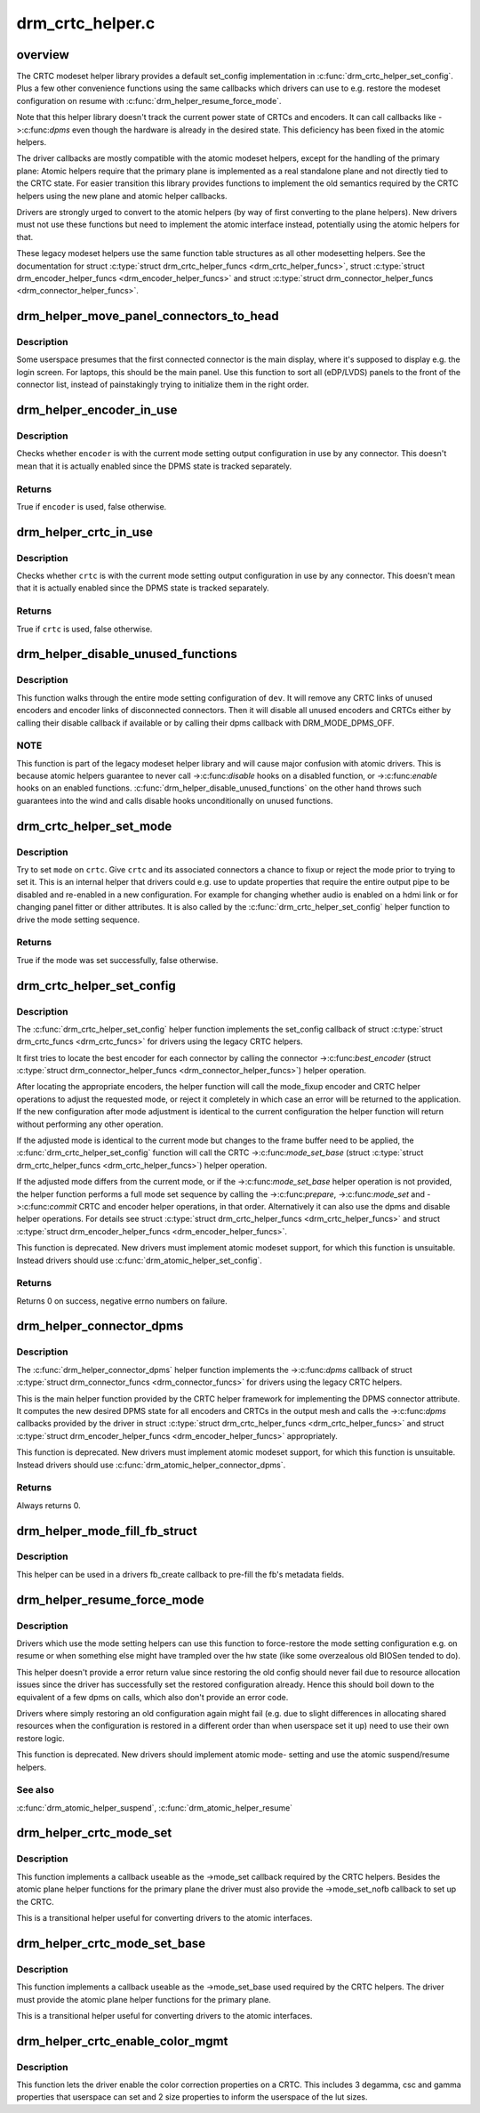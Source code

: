 .. -*- coding: utf-8; mode: rst -*-

=================
drm_crtc_helper.c
=================


.. _`overview`:

overview
========

The CRTC modeset helper library provides a default set_config implementation
in :c:func:`drm_crtc_helper_set_config`. Plus a few other convenience functions using
the same callbacks which drivers can use to e.g. restore the modeset
configuration on resume with :c:func:`drm_helper_resume_force_mode`.

Note that this helper library doesn't track the current power state of CRTCs
and encoders. It can call callbacks like ->:c:func:`dpms` even though the hardware is
already in the desired state. This deficiency has been fixed in the atomic
helpers.

The driver callbacks are mostly compatible with the atomic modeset helpers,
except for the handling of the primary plane: Atomic helpers require that the
primary plane is implemented as a real standalone plane and not directly tied
to the CRTC state. For easier transition this library provides functions to
implement the old semantics required by the CRTC helpers using the new plane
and atomic helper callbacks.

Drivers are strongly urged to convert to the atomic helpers (by way of first
converting to the plane helpers). New drivers must not use these functions
but need to implement the atomic interface instead, potentially using the
atomic helpers for that.

These legacy modeset helpers use the same function table structures as
all other modesetting helpers. See the documentation for struct
:c:type:`struct drm_crtc_helper_funcs <drm_crtc_helper_funcs>`, struct :c:type:`struct drm_encoder_helper_funcs <drm_encoder_helper_funcs>` and struct
:c:type:`struct drm_connector_helper_funcs <drm_connector_helper_funcs>`.



.. _`drm_helper_move_panel_connectors_to_head`:

drm_helper_move_panel_connectors_to_head
========================================

.. c:function:: void drm_helper_move_panel_connectors_to_head (struct drm_device *dev)

    move panels to the front in the connector list

    :param struct drm_device \*dev:
        drm device to operate on



.. _`drm_helper_move_panel_connectors_to_head.description`:

Description
-----------

Some userspace presumes that the first connected connector is the main
display, where it's supposed to display e.g. the login screen. For
laptops, this should be the main panel. Use this function to sort all
(eDP/LVDS) panels to the front of the connector list, instead of
painstakingly trying to initialize them in the right order.



.. _`drm_helper_encoder_in_use`:

drm_helper_encoder_in_use
=========================

.. c:function:: bool drm_helper_encoder_in_use (struct drm_encoder *encoder)

    check if a given encoder is in use

    :param struct drm_encoder \*encoder:
        encoder to check



.. _`drm_helper_encoder_in_use.description`:

Description
-----------

Checks whether ``encoder`` is with the current mode setting output configuration
in use by any connector. This doesn't mean that it is actually enabled since
the DPMS state is tracked separately.



.. _`drm_helper_encoder_in_use.returns`:

Returns
-------

True if ``encoder`` is used, false otherwise.



.. _`drm_helper_crtc_in_use`:

drm_helper_crtc_in_use
======================

.. c:function:: bool drm_helper_crtc_in_use (struct drm_crtc *crtc)

    check if a given CRTC is in a mode_config

    :param struct drm_crtc \*crtc:
        CRTC to check



.. _`drm_helper_crtc_in_use.description`:

Description
-----------

Checks whether ``crtc`` is with the current mode setting output configuration
in use by any connector. This doesn't mean that it is actually enabled since
the DPMS state is tracked separately.



.. _`drm_helper_crtc_in_use.returns`:

Returns
-------

True if ``crtc`` is used, false otherwise.



.. _`drm_helper_disable_unused_functions`:

drm_helper_disable_unused_functions
===================================

.. c:function:: void drm_helper_disable_unused_functions (struct drm_device *dev)

    disable unused objects

    :param struct drm_device \*dev:
        DRM device



.. _`drm_helper_disable_unused_functions.description`:

Description
-----------

This function walks through the entire mode setting configuration of ``dev``\ . It
will remove any CRTC links of unused encoders and encoder links of
disconnected connectors. Then it will disable all unused encoders and CRTCs
either by calling their disable callback if available or by calling their
dpms callback with DRM_MODE_DPMS_OFF.



.. _`drm_helper_disable_unused_functions.note`:

NOTE
----


This function is part of the legacy modeset helper library and will cause
major confusion with atomic drivers. This is because atomic helpers guarantee
to never call ->:c:func:`disable` hooks on a disabled function, or ->:c:func:`enable` hooks
on an enabled functions. :c:func:`drm_helper_disable_unused_functions` on the other
hand throws such guarantees into the wind and calls disable hooks
unconditionally on unused functions.



.. _`drm_crtc_helper_set_mode`:

drm_crtc_helper_set_mode
========================

.. c:function:: bool drm_crtc_helper_set_mode (struct drm_crtc *crtc, struct drm_display_mode *mode, int x, int y, struct drm_framebuffer *old_fb)

    internal helper to set a mode

    :param struct drm_crtc \*crtc:
        CRTC to program

    :param struct drm_display_mode \*mode:
        mode to use

    :param int x:
        horizontal offset into the surface

    :param int y:
        vertical offset into the surface

    :param struct drm_framebuffer \*old_fb:
        old framebuffer, for cleanup



.. _`drm_crtc_helper_set_mode.description`:

Description
-----------

Try to set ``mode`` on ``crtc``\ .  Give ``crtc`` and its associated connectors a chance
to fixup or reject the mode prior to trying to set it. This is an internal
helper that drivers could e.g. use to update properties that require the
entire output pipe to be disabled and re-enabled in a new configuration. For
example for changing whether audio is enabled on a hdmi link or for changing
panel fitter or dither attributes. It is also called by the
:c:func:`drm_crtc_helper_set_config` helper function to drive the mode setting
sequence.



.. _`drm_crtc_helper_set_mode.returns`:

Returns
-------

True if the mode was set successfully, false otherwise.



.. _`drm_crtc_helper_set_config`:

drm_crtc_helper_set_config
==========================

.. c:function:: int drm_crtc_helper_set_config (struct drm_mode_set *set)

    set a new config from userspace

    :param struct drm_mode_set \*set:
        mode set configuration



.. _`drm_crtc_helper_set_config.description`:

Description
-----------

The :c:func:`drm_crtc_helper_set_config` helper function implements the set_config
callback of struct :c:type:`struct drm_crtc_funcs <drm_crtc_funcs>` for drivers using the legacy CRTC helpers.

It first tries to locate the best encoder for each connector by calling the
connector ->:c:func:`best_encoder` (struct :c:type:`struct drm_connector_helper_funcs <drm_connector_helper_funcs>`) helper
operation.

After locating the appropriate encoders, the helper function will call the
mode_fixup encoder and CRTC helper operations to adjust the requested mode,
or reject it completely in which case an error will be returned to the
application. If the new configuration after mode adjustment is identical to
the current configuration the helper function will return without performing
any other operation.

If the adjusted mode is identical to the current mode but changes to the
frame buffer need to be applied, the :c:func:`drm_crtc_helper_set_config` function
will call the CRTC ->:c:func:`mode_set_base` (struct :c:type:`struct drm_crtc_helper_funcs <drm_crtc_helper_funcs>`) helper
operation.

If the adjusted mode differs from the current mode, or if the
->:c:func:`mode_set_base` helper operation is not provided, the helper function
performs a full mode set sequence by calling the ->:c:func:`prepare`, ->:c:func:`mode_set`
and ->:c:func:`commit` CRTC and encoder helper operations, in that order.
Alternatively it can also use the dpms and disable helper operations. For
details see struct :c:type:`struct drm_crtc_helper_funcs <drm_crtc_helper_funcs>` and struct
:c:type:`struct drm_encoder_helper_funcs <drm_encoder_helper_funcs>`.

This function is deprecated.  New drivers must implement atomic modeset
support, for which this function is unsuitable. Instead drivers should use
:c:func:`drm_atomic_helper_set_config`.



.. _`drm_crtc_helper_set_config.returns`:

Returns
-------

Returns 0 on success, negative errno numbers on failure.



.. _`drm_helper_connector_dpms`:

drm_helper_connector_dpms
=========================

.. c:function:: int drm_helper_connector_dpms (struct drm_connector *connector, int mode)

    connector dpms helper implementation

    :param struct drm_connector \*connector:
        affected connector

    :param int mode:
        DPMS mode



.. _`drm_helper_connector_dpms.description`:

Description
-----------

The :c:func:`drm_helper_connector_dpms` helper function implements the ->:c:func:`dpms`
callback of struct :c:type:`struct drm_connector_funcs <drm_connector_funcs>` for drivers using the legacy CRTC helpers.

This is the main helper function provided by the CRTC helper framework for
implementing the DPMS connector attribute. It computes the new desired DPMS
state for all encoders and CRTCs in the output mesh and calls the ->:c:func:`dpms`
callbacks provided by the driver in struct :c:type:`struct drm_crtc_helper_funcs <drm_crtc_helper_funcs>` and struct
:c:type:`struct drm_encoder_helper_funcs <drm_encoder_helper_funcs>` appropriately.

This function is deprecated.  New drivers must implement atomic modeset
support, for which this function is unsuitable. Instead drivers should use
:c:func:`drm_atomic_helper_connector_dpms`.



.. _`drm_helper_connector_dpms.returns`:

Returns
-------

Always returns 0.



.. _`drm_helper_mode_fill_fb_struct`:

drm_helper_mode_fill_fb_struct
==============================

.. c:function:: void drm_helper_mode_fill_fb_struct (struct drm_framebuffer *fb, const struct drm_mode_fb_cmd2 *mode_cmd)

    fill out framebuffer metadata

    :param struct drm_framebuffer \*fb:
        drm_framebuffer object to fill out

    :param const struct drm_mode_fb_cmd2 \*mode_cmd:
        metadata from the userspace fb creation request



.. _`drm_helper_mode_fill_fb_struct.description`:

Description
-----------

This helper can be used in a drivers fb_create callback to pre-fill the fb's
metadata fields.



.. _`drm_helper_resume_force_mode`:

drm_helper_resume_force_mode
============================

.. c:function:: void drm_helper_resume_force_mode (struct drm_device *dev)

    force-restore mode setting configuration

    :param struct drm_device \*dev:
        drm_device which should be restored



.. _`drm_helper_resume_force_mode.description`:

Description
-----------

Drivers which use the mode setting helpers can use this function to
force-restore the mode setting configuration e.g. on resume or when something
else might have trampled over the hw state (like some overzealous old BIOSen
tended to do).

This helper doesn't provide a error return value since restoring the old
config should never fail due to resource allocation issues since the driver
has successfully set the restored configuration already. Hence this should
boil down to the equivalent of a few dpms on calls, which also don't provide
an error code.

Drivers where simply restoring an old configuration again might fail (e.g.
due to slight differences in allocating shared resources when the
configuration is restored in a different order than when userspace set it up)
need to use their own restore logic.

This function is deprecated. New drivers should implement atomic mode-
setting and use the atomic suspend/resume helpers.



.. _`drm_helper_resume_force_mode.see-also`:

See also
--------

:c:func:`drm_atomic_helper_suspend`, :c:func:`drm_atomic_helper_resume`



.. _`drm_helper_crtc_mode_set`:

drm_helper_crtc_mode_set
========================

.. c:function:: int drm_helper_crtc_mode_set (struct drm_crtc *crtc, struct drm_display_mode *mode, struct drm_display_mode *adjusted_mode, int x, int y, struct drm_framebuffer *old_fb)

    mode_set implementation for atomic plane helpers

    :param struct drm_crtc \*crtc:
        DRM CRTC

    :param struct drm_display_mode \*mode:
        DRM display mode which userspace requested

    :param struct drm_display_mode \*adjusted_mode:
        DRM display mode adjusted by ->mode_fixup callbacks

    :param int x:
        x offset of the CRTC scanout area on the underlying framebuffer

    :param int y:
        y offset of the CRTC scanout area on the underlying framebuffer

    :param struct drm_framebuffer \*old_fb:
        previous framebuffer



.. _`drm_helper_crtc_mode_set.description`:

Description
-----------

This function implements a callback useable as the ->mode_set callback
required by the CRTC helpers. Besides the atomic plane helper functions for
the primary plane the driver must also provide the ->mode_set_nofb callback
to set up the CRTC.

This is a transitional helper useful for converting drivers to the atomic
interfaces.



.. _`drm_helper_crtc_mode_set_base`:

drm_helper_crtc_mode_set_base
=============================

.. c:function:: int drm_helper_crtc_mode_set_base (struct drm_crtc *crtc, int x, int y, struct drm_framebuffer *old_fb)

    mode_set_base implementation for atomic plane helpers

    :param struct drm_crtc \*crtc:
        DRM CRTC

    :param int x:
        x offset of the CRTC scanout area on the underlying framebuffer

    :param int y:
        y offset of the CRTC scanout area on the underlying framebuffer

    :param struct drm_framebuffer \*old_fb:
        previous framebuffer



.. _`drm_helper_crtc_mode_set_base.description`:

Description
-----------

This function implements a callback useable as the ->mode_set_base used
required by the CRTC helpers. The driver must provide the atomic plane helper
functions for the primary plane.

This is a transitional helper useful for converting drivers to the atomic
interfaces.



.. _`drm_helper_crtc_enable_color_mgmt`:

drm_helper_crtc_enable_color_mgmt
=================================

.. c:function:: void drm_helper_crtc_enable_color_mgmt (struct drm_crtc *crtc, int degamma_lut_size, int gamma_lut_size)

    enable color management properties

    :param struct drm_crtc \*crtc:
        DRM CRTC

    :param int degamma_lut_size:
        the size of the degamma lut (before CSC)

    :param int gamma_lut_size:
        the size of the gamma lut (after CSC)



.. _`drm_helper_crtc_enable_color_mgmt.description`:

Description
-----------

This function lets the driver enable the color correction properties on a
CRTC. This includes 3 degamma, csc and gamma properties that userspace can
set and 2 size properties to inform the userspace of the lut sizes.

